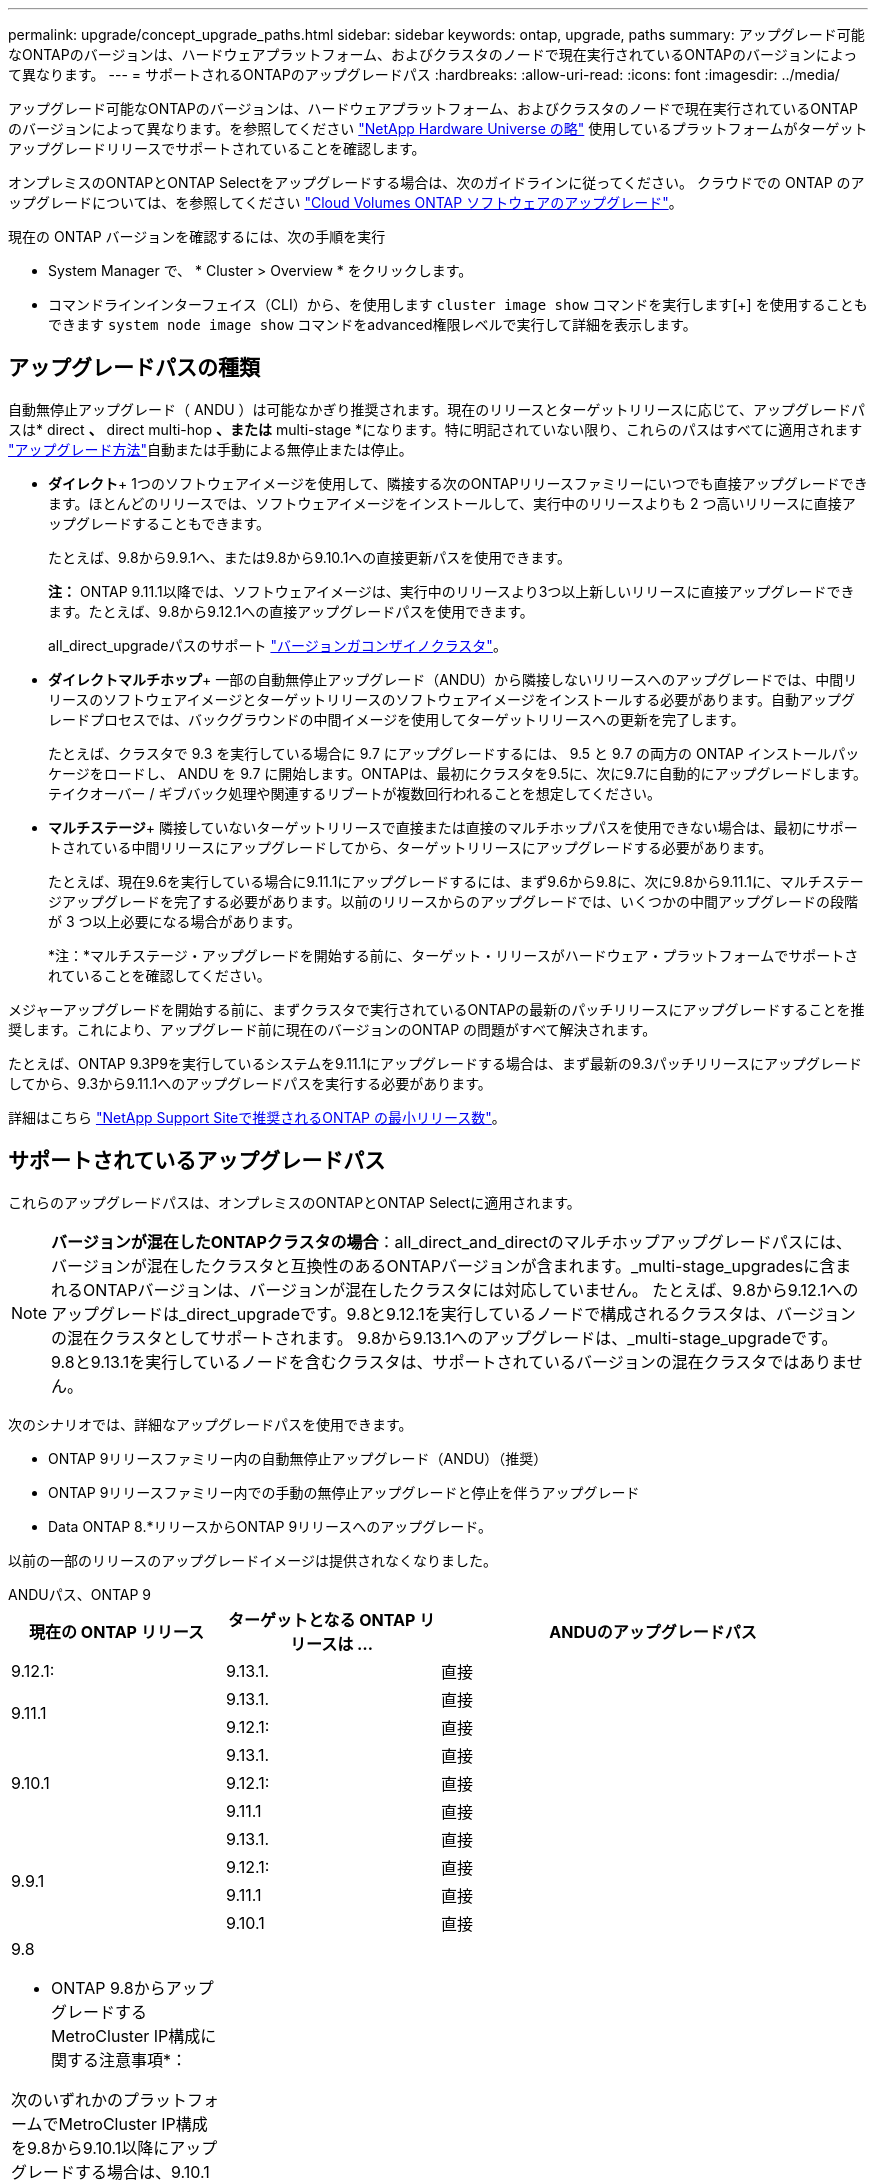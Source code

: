 ---
permalink: upgrade/concept_upgrade_paths.html 
sidebar: sidebar 
keywords: ontap, upgrade, paths 
summary: アップグレード可能なONTAPのバージョンは、ハードウェアプラットフォーム、およびクラスタのノードで現在実行されているONTAPのバージョンによって異なります。 
---
= サポートされるONTAPのアップグレードパス
:hardbreaks:
:allow-uri-read: 
:icons: font
:imagesdir: ../media/


[role="lead"]
アップグレード可能なONTAPのバージョンは、ハードウェアプラットフォーム、およびクラスタのノードで現在実行されているONTAPのバージョンによって異なります。を参照してください https://hwu.netapp.com["NetApp Hardware Universe の略"^] 使用しているプラットフォームがターゲットアップグレードリリースでサポートされていることを確認します。

オンプレミスのONTAPとONTAP Selectをアップグレードする場合は、次のガイドラインに従ってください。  クラウドでの ONTAP のアップグレードについては、を参照してください https://docs.netapp.com/us-en/occm/task_updating_ontap_cloud.html["Cloud Volumes ONTAP ソフトウェアのアップグレード"^]。

.現在の ONTAP バージョンを確認するには、次の手順を実行
* System Manager で、 * Cluster > Overview * をクリックします。
* コマンドラインインターフェイス（CLI）から、を使用します `cluster image show` コマンドを実行します[+]
を使用することもできます `system node image show` コマンドをadvanced権限レベルで実行して詳細を表示します。




== アップグレードパスの種類

自動無停止アップグレード（ ANDU ）は可能なかぎり推奨されます。現在のリリースとターゲットリリースに応じて、アップグレードパスは* direct *、* direct multi-hop *、または* multi-stage *になります。特に明記されていない限り、これらのパスはすべてに適用されます link:concept_upgrade_methods.html["アップグレード方法"]自動または手動による無停止または停止。

* *ダイレクト*+
1つのソフトウェアイメージを使用して、隣接する次のONTAPリリースファミリーにいつでも直接アップグレードできます。ほとんどのリリースでは、ソフトウェアイメージをインストールして、実行中のリリースよりも 2 つ高いリリースに直接アップグレードすることもできます。
+
たとえば、9.8から9.9.1へ、または9.8から9.10.1への直接更新パスを使用できます。

+
*注：* ONTAP 9.11.1以降では、ソフトウェアイメージは、実行中のリリースより3つ以上新しいリリースに直接アップグレードできます。たとえば、9.8から9.12.1への直接アップグレードパスを使用できます。

+
all_direct_upgradeパスのサポート link:concept_mixed_version_requirements.html["バージョンガコンザイノクラスタ"]。

* *ダイレクトマルチホップ*+
一部の自動無停止アップグレード（ANDU）から隣接しないリリースへのアップグレードでは、中間リリースのソフトウェアイメージとターゲットリリースのソフトウェアイメージをインストールする必要があります。自動アップグレードプロセスでは、バックグラウンドの中間イメージを使用してターゲットリリースへの更新を完了します。
+
たとえば、クラスタで 9.3 を実行している場合に 9.7 にアップグレードするには、 9.5 と 9.7 の両方の ONTAP インストールパッケージをロードし、 ANDU を 9.7 に開始します。ONTAPは、最初にクラスタを9.5に、次に9.7に自動的にアップグレードします。テイクオーバー / ギブバック処理や関連するリブートが複数回行われることを想定してください。

* *マルチステージ*+
隣接していないターゲットリリースで直接または直接のマルチホップパスを使用できない場合は、最初にサポートされている中間リリースにアップグレードしてから、ターゲットリリースにアップグレードする必要があります。
+
たとえば、現在9.6を実行している場合に9.11.1にアップグレードするには、まず9.6から9.8に、次に9.8から9.11.1に、マルチステージアップグレードを完了する必要があります。以前のリリースからのアップグレードでは、いくつかの中間アップグレードの段階が 3 つ以上必要になる場合があります。

+
*注：*マルチステージ・アップグレードを開始する前に、ターゲット・リリースがハードウェア・プラットフォームでサポートされていることを確認してください。



メジャーアップグレードを開始する前に、まずクラスタで実行されているONTAPの最新のパッチリリースにアップグレードすることを推奨します。これにより、アップグレード前に現在のバージョンのONTAP の問題がすべて解決されます。

たとえば、ONTAP 9.3P9を実行しているシステムを9.11.1にアップグレードする場合は、まず最新の9.3パッチリリースにアップグレードしてから、9.3から9.11.1へのアップグレードパスを実行する必要があります。

詳細はこちら https://kb.netapp.com/Support_Bulletins/Customer_Bulletins/SU2["NetApp Support Siteで推奨されるONTAP の最小リリース数"^]。



== サポートされているアップグレードパス

これらのアップグレードパスは、オンプレミスのONTAPとONTAP Selectに適用されます。


NOTE: *バージョンが混在したONTAPクラスタの場合*：all_direct_and_directのマルチホップアップグレードパスには、バージョンが混在したクラスタと互換性のあるONTAPバージョンが含まれます。_multi-stage_upgradesに含まれるONTAPバージョンは、バージョンが混在したクラスタには対応していません。  たとえば、9.8から9.12.1へのアップグレードは_direct_upgradeです。9.8と9.12.1を実行しているノードで構成されるクラスタは、バージョンの混在クラスタとしてサポートされます。  9.8から9.13.1へのアップグレードは、_multi-stage_upgradeです。  9.8と9.13.1を実行しているノードを含むクラスタは、サポートされているバージョンの混在クラスタではありません。

次のシナリオでは、詳細なアップグレードパスを使用できます。

* ONTAP 9リリースファミリー内の自動無停止アップグレード（ANDU）（推奨）
* ONTAP 9リリースファミリー内での手動の無停止アップグレードと停止を伴うアップグレード
* Data ONTAP 8.*リリースからONTAP 9リリースへのアップグレード。


以前の一部のリリースのアップグレードイメージは提供されなくなりました。

[role="tabbed-block"]
====
.ANDUパス、ONTAP 9
--
[cols="25,25,50"]
|===
| 現在の ONTAP リリース | ターゲットとなる ONTAP リリースは ... | ANDUのアップグレードパス 


| 9.12.1: | 9.13.1. | 直接 


.2+| 9.11.1 | 9.13.1. | 直接 


| 9.12.1: | 直接 


.3+| 9.10.1 | 9.13.1. | 直接 


| 9.12.1: | 直接 


| 9.11.1 | 直接 


.4+| 9.9.1 | 9.13.1. | 直接 


| 9.12.1: | 直接 


| 9.11.1 | 直接 


| 9.10.1 | 直接 


 a| 
9.8

* ONTAP 9.8からアップグレードするMetroCluster IP構成に関する注意事項*：

次のいずれかのプラットフォームでMetroCluster IP構成を9.8から9.10.1以降にアップグレードする場合は、9.10.1以降にアップグレードする前に9.9.1にアップグレードする必要があります。

* FAS2750
* FAS500f
* AFF A220の略
* AFF A250


これらのプラットフォームのMetroCluster IP構成のクラスタは、9.8から9.10.1以降に直接アップグレードできません。  上記の直接アップグレードパスは、他のすべてのプラットフォームで使用できます。
| 9.13.1. | マルチステージ
-9.8 -> 9.12.1
-9.12.1 -> 9.13.1 


| 9.12.1: | 直接 


| 9.11.1 | 直接 


| 9.10.1  a| 
直接



| 9.9.1 | 直接 


.6+| 9.7 | 9.13.1. | マルチステージ
-9.7 -> 9.8
-9.8 -> 9.12.1
-9.12.1 -> 9.13.1 


| 9.12.1: | マルチステージ
-9.7 -> 9.8
-9.8 -> 9.12.1 


| 9.11.1 | ダイレクトマルチホップ（9.8および9.11.1のイメージが必要） 


| 9.10.1 | ダイレクトマルチホップ（9.8および9.10.1P1以降のPリリースのイメージが必要） 


| 9.9.1 | 直接 


| 9.8 | 直接 


.7+| 9.6 | 9.13.1. | マルチステージ
-9.6 -> 9.8
-9.8 -> 9.12.1
-9.12.1 -> 9.13.1 


| 9.12.1: | マルチステージ
- 9.6 -> 9.8
-9.8 -> 9.12.1 


| 9.11.1 | マルチステージ
- 9.6 -> 9.8
-9.8 -> 9.11.1 


| 9.10.1 | ダイレクトマルチホップ（9.8および9.10.1P1以降のPリリースのイメージが必要） 


| 9.9.1 | マルチステージ
- 9.6 -> 9.8
-9.8 -> 9.9.1 


| 9.8 | 直接 


| 9.7 | 直接 


.8+| 9.5 | 9.13.1. | マルチステージ
-9.5 -> 9.9.1（ダイレクトマルチホップ、9.7および9.9.1のイメージが必要）
- 9.9.1 -> 9.13.1 


| 9.12.1: | マルチステージ
-9.5 -> 9.9.1（ダイレクトマルチホップ、9.7および9.9.1のイメージが必要）
-9.9.1 -> 9.12.1 


| 9.11.1 | マルチステージ
-9.5 -> 9.9.1（ダイレクトマルチホップ、9.7および9.9.1のイメージが必要）
-9.9.1 -> 9.11.1 


| 9.10.1 | マルチステージ
-9.5 -> 9.9.1（ダイレクトマルチホップ、9.7および9.9.1のイメージが必要）
-9.9.1 -> 9.10.1 


| 9.9.1 | ダイレクトマルチホップ（9.7および9.9.1のイメージが必要） 


| 9.8 | マルチステージ
-9.5 -> 9.7
-9.7 -> 9.8 


| 9.7 | 直接 


| 9.6 | 直接 


.9+| 9.4 | 9.13.1. | マルチステージ
-9.4 -> 9.5
-9.5 -> 9.9.1（ダイレクトマルチホップ、9.7および9.9.1のイメージが必要）
- 9.9.1 -> 9.13.1 


| 9.12.1: | マルチステージ
-9.4 -> 9.5
-9.5 -> 9.9.1（ダイレクトマルチホップ、9.7および9.9.1のイメージが必要）
-9.9.1 -> 9.12.1 


| 9.11.1 | マルチステージ
-9.4 -> 9.5
-9.5 -> 9.9.1（ダイレクトマルチホップ、9.7および9.9.1のイメージが必要）
-9.9.1 -> 9.11.1 


| 9.10.1 | マルチステージ
-9.4 -> 9.5
-9.5 -> 9.9.1（ダイレクトマルチホップ、9.7および9.9.1のイメージが必要）
-9.9.1 -> 9.10.1 


| 9.9.1 | マルチステージ
-9.4 -> 9.5
-9.5 -> 9.9.1（ダイレクトマルチホップ、9.7および9.9.1のイメージが必要） 


| 9.8 | マルチステージ
-9.4 -> 9.5
-9.5 -> 9.8（ダイレクトマルチホップ、9.7および9.8のイメージが必要） 


| 9.7 | マルチステージ
-9.4 -> 9.5
-9.5 -> 9.7 


| 9.6 | マルチステージ
-9.4 -> 9.5
-9.5 -> 9.6 


| 9.5 | 直接 


.10+| 9.3 | 9.13.1. | マルチステージ
-9.3 -> 9.7（直接マルチホップ、9.5および9.7のイメージが必要）
- 9.7 -> 9.9.1
- 9.9.1 -> 9.13.1 


| 9.12.1: | マルチステージ
-9.3 -> 9.7（直接マルチホップ、9.5および9.7のイメージが必要）
- 9.7 -> 9.9.1
-9.9.1 -> 9.12.1 


| 9.11.1 | マルチステージ
-9.3 -> 9.7（直接マルチホップ、9.5および9.7のイメージが必要）
- 9.7 -> 9.9.1
-9.9.1 -> 9.11.1 


| 9.10.1 | マルチステージ
-9.3 -> 9.7（直接マルチホップ、9.5および9.7のイメージが必要）
-9.7 -> 9.10.1（ダイレクトマルチホップ、9.8および9.10.1のイメージが必要） 


| 9.9.1 | マルチステージ
-9.3 -> 9.7（直接マルチホップ、9.5および9.7のイメージが必要）
- 9.7 -> 9.9.1 


| 9.8 | マルチステージ
-9.3 -> 9.7（直接マルチホップ、9.5および9.7のイメージが必要）
-9.7 -> 9.8 


| 9.7 | ダイレクトマルチホップ（9.5および9.7のイメージが必要） 


| 9.6 | マルチステージ
-9.3-> 9.5
-9.5 -> 9.6 


| 9.5 | 直接 


| 9.4 | 使用できません 


.11+| 9.2. | 9.13.1. | マルチステージ
-9.2 -> 9.3
-9.3 -> 9.7（直接マルチホップ、9.5および9.7のイメージが必要）
- 9.7 -> 9.9.1
- 9.9.1 -> 9.13.1 


| 9.12.1: | マルチステージ
-9.2 -> 9.3
-9.3 -> 9.7（直接マルチホップ、9.5および9.7のイメージが必要）
- 9.7 -> 9.9.1
-9.9.1 -> 9.12.1 


| 9.11.1 | マルチステージ
-9.2 -> 9.3
-9.3 -> 9.7（直接マルチホップ、9.5および9.7のイメージが必要）
- 9.7 -> 9.9.1
-9.9.1 -> 9.11.1 


| 9.10.1 | マルチステージ
-9.2 -> 9.3
-9.3 -> 9.7（直接マルチホップ、9.5および9.7のイメージが必要）
-9.7 -> 9.10.1（ダイレクトマルチホップ、9.8および9.10.1のイメージが必要） 


| 9.9.1 | マルチステージ
-9.2 -> 9.3
-9.3 -> 9.7（直接マルチホップ、9.5および9.7のイメージが必要）
- 9.7 -> 9.9.1 


| 9.8 | マルチステージ
-9.2 -> 9.3
-9.3 -> 9.7（直接マルチホップ、9.5および9.7のイメージが必要）
-9.7 -> 9.8 


| 9.7 | マルチステージ
-9.2 -> 9.3
-9.3 -> 9.7（直接マルチホップ、9.5および9.7のイメージが必要） 


| 9.6 | マルチステージ
-9.2 -> 9.3
-9.3-> 9.5
-9.5 -> 9.6 


| 9.5 | マルチステージ
-9.3-> 9.5
-9.5 -> 9.6 


| 9.4 | 使用できません 


| 9.3 | 直接 


.12+| 9.1 | 9.13.1. | マルチステージ
-9.1 -> 9.3
-9.3 -> 9.7（直接マルチホップ、9.5および9.7のイメージが必要）
- 9.7 -> 9.9.1
- 9.9.1 -> 9.13.1 


| 9.12.1: | マルチステージ
-9.1 -> 9.3
-9.3 -> 9.7（直接マルチホップ、9.5および9.7のイメージが必要）
-9.7 -> 9.8
-9.8 -> 9.12.1 


| 9.11.1 | マルチステージ
-9.1 -> 9.3
-9.3 -> 9.7（直接マルチホップ、9.5および9.7のイメージが必要）
- 9.7 -> 9.9.1
-9.9.1 -> 9.11.1 


| 9.10.1 | マルチステージ
-9.1 -> 9.3
-9.3 -> 9.7（直接マルチホップ、9.5および9.7のイメージが必要）
-9.7 -> 9.10.1（ダイレクトマルチホップ、9.8および9.10.1のイメージが必要） 


| 9.9.1 | マルチステージ
-9.1 -> 9.3
-9.3 -> 9.7（直接マルチホップ、9.5および9.7のイメージが必要）
- 9.7 -> 9.9.1 


| 9.8 | マルチステージ
-9.1 -> 9.3
-9.3 -> 9.7（直接マルチホップ、9.5および9.7のイメージが必要）
-9.7 -> 9.8 


| 9.7 | マルチステージ
-9.1 -> 9.3
-9.3 -> 9.7（直接マルチホップ、9.5および9.7のイメージが必要） 


| 9.6 | マルチステージ
-9.1 -> 9.3
-9.3 -> 9.6（ダイレクトマルチホップ、9.5および9.6のイメージが必要） 


| 9.5 | マルチステージ
-9.1 -> 9.3
-9.3-> 9.5 


| 9.4 | 使用できません 


| 9.3 | 直接 


| 9.2. | 使用できません 


.13+| 9.0 | 9.13.1. | マルチステージ
-9.0-> 9.1
-9.1 -> 9.3
-9.3 -> 9.7（直接マルチホップ、9.5および9.7のイメージが必要）
- 9.7 -> 9.9.1
- 9.9.1 -> 9.13.1 


| 9.12.1: | マルチステージ
-9.0-> 9.1
-9.1 -> 9.3
-9.3 -> 9.7（直接マルチホップ、9.5および9.7のイメージが必要）
- 9.7 -> 9.9.1
-9.9.1 -> 9.12.1 


| 9.11.1 | マルチステージ
-9.0-> 9.1
-9.1 -> 9.3
-9.3 -> 9.7（直接マルチホップ、9.5および9.7のイメージが必要）
- 9.7 -> 9.9.1
-9.9.1 -> 9.11.1 


| 9.10.1 | マルチステージ
-9.0-> 9.1
-9.1 -> 9.3
-9.3 -> 9.7（直接マルチホップ、9.5および9.7のイメージが必要）
-9.7 -> 9.10.1（ダイレクトマルチホップ、9.8および9.10.1のイメージが必要） 


| 9.9.1 | マルチステージ
-9.0-> 9.1
-9.1 -> 9.3
-9.3 -> 9.7（直接マルチホップ、9.5および9.7のイメージが必要）
- 9.7 -> 9.9.1 


| 9.8 | マルチステージ
-9.0-> 9.1
-9.1 -> 9.3
-9.3 -> 9.7（直接マルチホップ、9.5および9.7のイメージが必要）
-9.7 -> 9.8 


| 9.7 | マルチステージ
-9.0-> 9.1
-9.1 -> 9.3
-9.3 -> 9.7（直接マルチホップ、9.5および9.7のイメージが必要） 


| 9.6 | マルチステージ
-9.0-> 9.1
-9.1 -> 9.3
-9.3-> 9.5
-9.5 -> 9.6 


| 9.5 | マルチステージ
-9.0-> 9.1
-9.1 -> 9.3
-9.3-> 9.5 


| 9.4 | 使用できません 


| 9.3 | マルチステージ
-9.0-> 9.1
-9.1 -> 9.3 


| 9.2. | 使用できません 


| 9.1 | 直接 
|===
--
.手動パス、ONTAP 9
--
[cols="25,25,50"]
|===
| 現在の ONTAP リリース | ターゲットとなる ONTAP リリースは ... | 手動アップグレードパス 


| 9.12.1: | 9.13.1. | 直接 


.2+| 9.11.1 | 9.13.1. | 直接 


| 9.12.1: | 直接 


.3+| 9.10.1 | 9.13.1. | 直接 


| 9.12.1: | 直接 


| 9.11.1 | 直接 


.4+| 9.9.1 | 9.13.1. | 直接 


| 9.12.1: | 直接 


| 9.11.1 | 直接 


| 9.10.1 | 直接 


 a| 
9.8

* ONTAP 9.8からアップグレードするMetroCluster IP構成に関する注意事項*：

次のいずれかのプラットフォームでMetroCluster IP構成を9.8から9.10.1以降にアップグレードする場合は、9.10.1以降にアップグレードする前に9.9.1にアップグレードする必要があります。

* FAS2750
* FAS500f
* AFF A220の略
* AFF A250


これらのプラットフォームのMetroCluster IP構成のクラスタは、9.8から9.10.1以降に直接アップグレードできません。上記の直接アップグレードパスは、他のすべてのプラットフォームで使用できます。
| 9.13.1. | マルチステージ
-9.8 -> 9.12.1
-9.12.1 -> 9.13.1 


| 9.12.1: | 直接 


| 9.11.1 | 直接 


| 9.10.1 | 直接 


| 9.9.1 | 直接 


.6+| 9.7 | 9.13.1. | マルチステージ
-9.7 -> 9.8
-9.8 -> 9.12.1
-9.8 -> 9.13.1 


| 9.12.1: | マルチステージ
-9.7 -> 9.8
-9.8 -> 9.12.1 


| 9.11.1 | マルチステージ
-9.7 -> 9.8
-9.8 -> 9.11.1 


| 9.10.1 | マルチステージ
-9.7 -> 9.8
-9.8 -> 9.10.1 


| 9.9.1 | 直接 


| 9.8 | 直接 


.7+| 9.6 | 9.13.1. | マルチステージ
- 9.6 -> 9.8
-9.8 -> 9.12.1
-9.12.1 -> 9.13.1 


| 9.12.1: | マルチステージ
- 9.6 -> 9.8
-9.8 -> 9.12.1 


| 9.11.1 | マルチステージ
- 9.6 -> 9.8
-9.8 -> 9.11.1 


| 9.10.1 | マルチステージ
- 9.6 -> 9.8
-9.8 -> 9.10.1 


| 9.9.1 | マルチステージ
- 9.6 -> 9.8
-9.8 -> 9.9.1 


| 9.8 | 直接 


| 9.7 | 直接 


.8+| 9.5 | 9.13.1. | マルチステージ
-9.5 -> 9.7
- 9.7 -> 9.9.1
-9.9.1 -> 9.12.1
-9.12.1 -> 9.13.1 


| 9.12.1: | マルチステージ
-9.5 -> 9.7
- 9.7 -> 9.9.1
-9.9.1 -> 9.12.1 


| 9.11.1 | マルチステージ
-9.5 -> 9.7
- 9.7 -> 9.9.1
-9.9.1 -> 9.11.1 


| 9.10.1 | マルチステージ
-9.5 -> 9.7
- 9.7 -> 9.9.1
-9.9.1 -> 9.10.1 


| 9.9.1 | マルチステージ
-9.5 -> 9.7
- 9.7 -> 9.9.1 


| 9.8 | マルチステージ
-9.5 -> 9.7
-9.7 -> 9.8 


| 9.7 | 直接 


| 9.6 | 直接 


.9+| 9.4 | 9.13.1. | マルチステージ
-9.4 -> 9.5
-9.5 -> 9.7
- 9.7 -> 9.9.1
-9.12.1 -> 9.13.1 


| 9.12.1: | マルチステージ
-9.4 -> 9.5
-9.5 -> 9.7
- 9.7 -> 9.9.1
-9.9.1 -> 9.12.1 


| 9.11.1 | マルチステージ
-9.4 -> 9.5
-9.5 -> 9.7
- 9.7 -> 9.9.1
-9.9.1 -> 9.11.1 


| 9.10.1 | マルチステージ
-9.4 -> 9.5
-9.5 -> 9.7
- 9.7 -> 9.9.1
-9.9.1 -> 9.10.1 


| 9.9.1 | マルチステージ
-9.4 -> 9.5
-9.5 -> 9.7
- 9.7 -> 9.9.1 


| 9.8 | マルチステージ
-9.4 -> 9.5
-9.5 -> 9.7
-9.7 -> 9.8 


| 9.7 | マルチステージ
-9.4 -> 9.5
-9.5 -> 9.7 


| 9.6 | マルチステージ
-9.4 -> 9.5
-9.5 -> 9.6 


| 9.5 | 直接 


.10+| 9.3 | 9.13.1. | マルチステージ
-9.3-> 9.5
-9.5 -> 9.7
- 9.7 -> 9.9.1
-9.9.1 -> 9.12.1
-9.12.1 -> 9.13.1 


| 9.12.1: | マルチステージ
-9.3-> 9.5
-9.5 -> 9.7
- 9.7 -> 9.9.1
-9.9.1 -> 9.12.1 


| 9.11.1 | マルチステージ
-9.3-> 9.5
-9.5 -> 9.7
- 9.7 -> 9.9.1
-9.9.1 -> 9.11.1 


| 9.10.1 | マルチステージ
-9.3-> 9.5
-9.5 -> 9.7
- 9.7 -> 9.9.1
-9.9.1 -> 9.10.1 


| 9.9.1 | マルチステージ
-9.3-> 9.5
-9.5 -> 9.7
- 9.7 -> 9.9.1 


| 9.8 | マルチステージ
-9.3-> 9.5
-9.5 -> 9.7
-9.7 -> 9.8 


| 9.7 | マルチステージ
-9.3-> 9.5
-9.5 -> 9.7 


| 9.6 | マルチステージ
-9.3-> 9.5
-9.5 -> 9.6 


| 9.5 | 直接 


| 9.4 | 使用できません 


.11+| 9.2. | 9.13.1. | マルチステージ
-9.2 -> 9.3
-9.3-> 9.5
-9.5 -> 9.7
- 9.7 -> 9.9.1
-9.9.1 -> 9.12.1
-9.12.1 -> 9.13.1 


| 9.12.1: | マルチステージ
-9.2 -> 9.3
-9.3-> 9.5
-9.5 -> 9.7
- 9.7 -> 9.9.1
-9.9.1 -> 9.12.1 


| 9.11.1 | マルチステージ
-9.2 -> 9.3
-9.3-> 9.5
-9.5 -> 9.7
- 9.7 -> 9.9.1
-9.9.1 -> 9.11.1 


| 9.10.1 | マルチステージ
-9.2 -> 9.3
-9.3-> 9.5
-9.5 -> 9.7
- 9.7 -> 9.9.1
-9.9.1 -> 9.10.1 


| 9.9.1 | マルチステージ
-9.2 -> 9.3
-9.3-> 9.5
-9.5 -> 9.7
- 9.7 -> 9.9.1 


| 9.8 | マルチステージ
-9.2 -> 9.3
-9.3-> 9.5
-9.5 -> 9.7
-9.7 -> 9.8 


| 9.7 | マルチステージ
-9.2 -> 9.3
-9.3-> 9.5
-9.5 -> 9.7 


| 9.6 | マルチステージ
-9.2 -> 9.3
-9.3-> 9.5
-9.5 -> 9.6 


| 9.5 | マルチステージ
-9.2 -> 9.3
-9.3-> 9.5 


| 9.4 | 使用できません 


| 9.3 | 直接 


.12+| 9.1 | 9.13.1. | マルチステージ
-9.1 -> 9.3
-9.3-> 9.5
-9.5 -> 9.7
- 9.7 -> 9.9.1
-9.9.1 -> 9.12.1
-9.12.1 -> 9.13.1 


| 9.12.1: | マルチステージ
-9.1 -> 9.3
-9.3-> 9.5
-9.5 -> 9.7
- 9.7 -> 9.9.1
-9.9.1 -> 9.12.1 


| 9.11.1 | マルチステージ
-9.1 -> 9.3
-9.3-> 9.5
-9.5 -> 9.7
- 9.7 -> 9.9.1
-9.9.1 -> 9.11.1 


| 9.10.1 | マルチステージ
-9.1 -> 9.3
-9.3-> 9.5
-9.5 -> 9.7
- 9.7 -> 9.9.1
-9.9.1 -> 9.10.1 


| 9.9.1 | マルチステージ
-9.1 -> 9.3
-9.3-> 9.5
-9.5 -> 9.7
- 9.7 -> 9.9.1 


| 9.8 | マルチステージ
-9.1 -> 9.3
-9.3-> 9.5
-9.5 -> 9.7
-9.7 -> 9.8 


| 9.7 | マルチステージ
-9.1 -> 9.3
-9.3-> 9.5
-9.5 -> 9.7 


| 9.6 | マルチステージ
-9.1 -> 9.3
-9.3-> 9.5
-9.5 -> 9.6 


| 9.5 | マルチステージ
-9.1 -> 9.3
-9.3-> 9.5 


| 9.4 | 使用できません 


| 9.3 | 直接 


| 9.2. | 使用できません 


.13+| 9.0 | 9.13.1. | マルチステージ
-9.0-> 9.1
-9.1 -> 9.3
-9.3-> 9.5
-9.5 -> 9.7
- 9.7 -> 9.9.1
-9.9.1 -> 9.12.1
-9.12.1 -> 9.13.1 


| 9.12.1: | マルチステージ
-9.0-> 9.1
-9.1 -> 9.3
-9.3-> 9.5
-9.5 -> 9.7
- 9.7 -> 9.9.1
-9.9.1 -> 9.12.1 


| 9.11.1 | マルチステージ
-9.0-> 9.1
-9.1 -> 9.3
-9.3-> 9.5
-9.5 -> 9.7
- 9.7 -> 9.9.1
-9.9.1 -> 9.11.1 


| 9.10.1 | マルチステージ
-9.0-> 9.1
-9.1 -> 9.3
-9.3-> 9.5
-9.5 -> 9.7
- 9.7 -> 9.9.1
-9.9.1 -> 9.10.1 


| 9.9.1 | マルチステージ
-9.0-> 9.1
-9.1 -> 9.3
-9.3-> 9.5
-9.5 -> 9.7
- 9.7 -> 9.9.1 


| 9.8 | マルチステージ
-9.0-> 9.1
-9.1 -> 9.3
-9.3-> 9.5
-9.5 -> 9.7
-9.7 -> 9.8 


| 9.7 | マルチステージ
-9.0-> 9.1
-9.1 -> 9.3
-9.3-> 9.5
-9.5 -> 9.7 


| 9.6 | マルチステージ
-9.0-> 9.1
-9.1 -> 9.3
-9.3-> 9.5
-9.5 -> 9.6 


| 9.5 | マルチステージ
-9.0-> 9.1
-9.1 -> 9.3
-9.3-> 9.5 


| 9.4 | 使用できません 


| 9.3 | マルチステージ
-9.0-> 9.1
-9.1 -> 9.3 


| 9.2. | 使用できません 


| 9.1 | 直接 
|===
--
.アップグレードパス、Data ONTAP 8
--
を使用して、プラットフォームでターゲットのONTAP リリースを実行できることを確認します https://hwu.netapp.com["NetApp Hardware Universe の略"^]。

*注：* Data ONTAP 8.3アップグレードガイドでは、4ノードクラスタの場合、イプシロンが設定されているノードを最後にアップグレードするように計画してください。誤って記載されています。Data ONTAP 8.2.3 以降では、これはアップグレードの要件ではなくなりました。詳細については、を参照してください https://mysupport.netapp.com/site/bugs-online/product/ONTAP/BURT/805277["NetApp Bugs Online のバグ ID880277"^]。

Data ONTAP 8.3.x 以降:: ONTAP 9.1に直接アップグレードしてから、以降のリリースにアップグレードできます。
8.2.x より前の Data ONTAP リリース（ 8.2.x を含む）からのアップ:: まずData ONTAP 8.3.xにアップグレードしてから、ONTAP 9.1にアップグレードしてから、新しいリリースにアップグレードする必要があります。


--
====